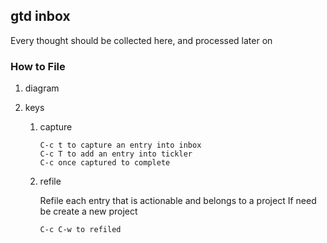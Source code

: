
** gtd inbox
Every thought should be collected here, and processed later on
*** How to File
**** diagram
   #+DOWNLOADED: https://upload.wikimedia.org/wikipedia/commons/thumb/1/1b/GTDcanonical.png/1280px-GTDcanonical.png @ 2017-10-11 12:00:23
   [[file:1280px-GTDcanonical_2017-10-11_12-00-21.png]]

**** keys
***** capture
#+BEGIN_EXAMPLE
C-c t to capture an entry into inbox
C-c T to add an entry into tickler
C-c once captured to complete
#+END_EXAMPLE
***** refile
Refile each entry that is actionable and belongs to a project
If need be create a new project
#+BEGIN_EXAMPLE
C-c C-w to refiled
#+END_EXAMPLE